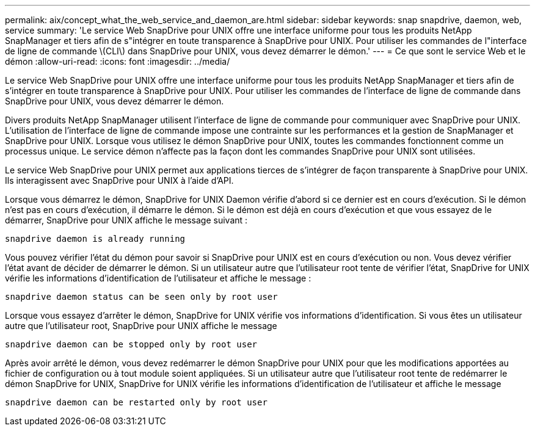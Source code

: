 ---
permalink: aix/concept_what_the_web_service_and_daemon_are.html 
sidebar: sidebar 
keywords: snap snapdrive, daemon, web, service 
summary: 'Le service Web SnapDrive pour UNIX offre une interface uniforme pour tous les produits NetApp SnapManager et tiers afin de s"intégrer en toute transparence à SnapDrive pour UNIX. Pour utiliser les commandes de l"interface de ligne de commande \(CLI\) dans SnapDrive pour UNIX, vous devez démarrer le démon.' 
---
= Ce que sont le service Web et le démon
:allow-uri-read: 
:icons: font
:imagesdir: ../media/


[role="lead"]
Le service Web SnapDrive pour UNIX offre une interface uniforme pour tous les produits NetApp SnapManager et tiers afin de s'intégrer en toute transparence à SnapDrive pour UNIX. Pour utiliser les commandes de l'interface de ligne de commande dans SnapDrive pour UNIX, vous devez démarrer le démon.

Divers produits NetApp SnapManager utilisent l'interface de ligne de commande pour communiquer avec SnapDrive pour UNIX. L'utilisation de l'interface de ligne de commande impose une contrainte sur les performances et la gestion de SnapManager et SnapDrive pour UNIX. Lorsque vous utilisez le démon SnapDrive pour UNIX, toutes les commandes fonctionnent comme un processus unique. Le service démon n'affecte pas la façon dont les commandes SnapDrive pour UNIX sont utilisées.

Le service Web SnapDrive pour UNIX permet aux applications tierces de s'intégrer de façon transparente à SnapDrive pour UNIX. Ils interagissent avec SnapDrive pour UNIX à l'aide d'API.

Lorsque vous démarrez le démon, SnapDrive for UNIX Daemon vérifie d'abord si ce dernier est en cours d'exécution. Si le démon n'est pas en cours d'exécution, il démarre le démon. Si le démon est déjà en cours d'exécution et que vous essayez de le démarrer, SnapDrive pour UNIX affiche le message suivant :

`snapdrive daemon is already running`

Vous pouvez vérifier l'état du démon pour savoir si SnapDrive pour UNIX est en cours d'exécution ou non. Vous devez vérifier l'état avant de décider de démarrer le démon. Si un utilisateur autre que l'utilisateur root tente de vérifier l'état, SnapDrive for UNIX vérifie les informations d'identification de l'utilisateur et affiche le message :

`snapdrive daemon status can be seen only by root user`

Lorsque vous essayez d'arrêter le démon, SnapDrive for UNIX vérifie vos informations d'identification. Si vous êtes un utilisateur autre que l'utilisateur root, SnapDrive pour UNIX affiche le message

`snapdrive daemon can be stopped only by root user`

Après avoir arrêté le démon, vous devez redémarrer le démon SnapDrive pour UNIX pour que les modifications apportées au fichier de configuration ou à tout module soient appliquées. Si un utilisateur autre que l'utilisateur root tente de redémarrer le démon SnapDrive for UNIX, SnapDrive for UNIX vérifie les informations d'identification de l'utilisateur et affiche le message

`snapdrive daemon can be restarted only by root user`
